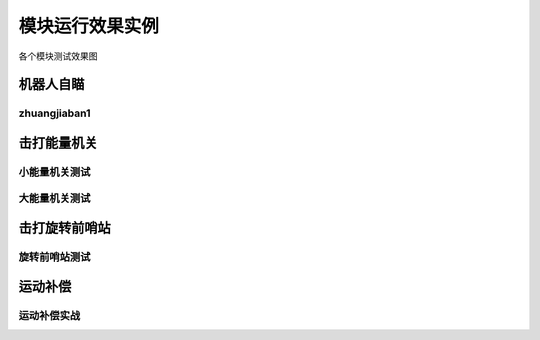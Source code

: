 模块运行效果实例
=============================
各个模块测试效果图

机器人自瞄
--------------------------------------- 
zhuangjiaban1
^^^^^^^^^^^^^^^^^^^^^^^^^^^^^^^^^^^^^^^^^
.. image:: asset/装甲板识别.gif

击打能量机关
--------------------------------------- 

小能量机关测试
^^^^^^^^^^^^^^^^^^^^^^^^^^^^^^^^^^^^^^^^^
.. image:: asset/小能量机关测试.gif

大能量机关测试
^^^^^^^^^^^^^^^^^^^^^^^^^^^^^^^^^^^^^^^^^
.. image:: asset/大能量机关测试.gif

击打旋转前哨站
--------------------------------------- 
旋转前哨站测试
^^^^^^^^^^^^^^^^^^^^^^^^^^^^^^^^^^^^^^^^^
.. image:: asset/旋转前哨站.gif

运动补偿
--------------------------------------- 
运动补偿实战
^^^^^^^^^^^^^^^^^^^^^^^^^^^^^^^^^^^^^^^^^
.. image:: asset/实战哨兵.gif